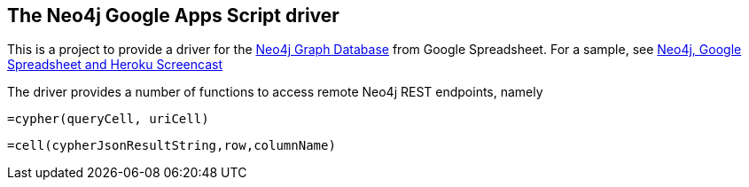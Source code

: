 == The Neo4j Google Apps Script driver ==

This is a project to provide a driver for the http://neo4j.org[Neo4j Graph Database] from Google Spreadsheet. For a sample, see http://www.dzone.com/links/r/neo4j_labs_heroku_neo4j_and_google_spreadsheet_in.html[Neo4j, Google Spreadsheet and Heroku Screencast]

The driver provides a number of functions to access remote Neo4j REST endpoints, namely

    =cypher(queryCell, uriCell)
    
    =cell(cypherJsonResultString,row,columnName)

